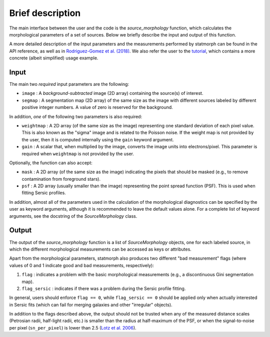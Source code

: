 
Brief description
=================

The main interface between the user and the code is the `source_morphology`
function, which calculates the morphological parameters of a set of sources.
Below we briefly describe the input and output of this function.

A more detailed description of the input parameters and the measurements
performed by statmorph can be found in the API reference, as well as in
`Rodriguez-Gomez et al. (2018) <https://arxiv.org/abs/1809.08239>`_. We also refer the user to the
`tutorial <http://nbviewer.jupyter.org/github/vrodgom/statmorph/blob/master/notebooks/tutorial.ipynb>`_,
which contains a more concrete (albeit simplified) usage example.

Input
-----

The main two *required* input parameters are the following:

- ``image`` : A *background-subtracted* image (2D array) containing the
  source(s) of interest.
- ``segmap`` : A segmentation map (2D array) of the same size as the image with
  different sources labeled by different positive integer numbers. A value of
  zero is reserved for the background.

In addition, *one* of the following two parameters is also required:

- ``weightmap`` : A 2D array (of the same size as the image) representing one
  standard deviation of each pixel value. This is also known as the "sigma"
  image and is related to the Poisson noise. If the weight map is not
  provided by the user, then it is computed internally using the ``gain``
  keyword argument.
- ``gain`` : A scalar that, when multiplied by the image, converts the image
  units into electrons/pixel. This parameter is required when ``weightmap``
  is not provided by the user.

Optionally, the function can also accept:

- ``mask`` : A 2D array (of the same size as the image) indicating the pixels
  that should be masked (e.g., to remove contamination from foreground stars).
- ``psf`` : A 2D array (usually smaller than the image) representing the point
  spread function (PSF). This is used when fitting Sersic profiles.

In addition, almost all of the parameters used in the calculation of the
morphological diagnostics can be specified by the user as keyword
arguments, although it is recommended to leave the default values alone.
For a complete list of keyword arguments, see the docstring of the
`SourceMorphology` class.

Output
------

The output of the `source_morphology` function is a list of
`SourceMorphology` objects, one for each labeled source, in which the
different morphological measurements can be accessed as keys or attributes.

Apart from the morphological parameters, statmorph also produces two
different "bad measurement" flags (where values of 0 and 1 indicate good
and bad measurements, respectively):

1. ``flag`` : indicates a problem with the basic morphological measurements
   (e.g., a discontinuous Gini segmentation map).
2. ``flag_sersic`` : indicates if there was a problem during the
   Sersic profile fitting. 

In general, users should enforce ``flag == 0``, while ``flag_sersic == 0``
should be applied only when actually interested in Sersic fits (which can
fail for merging galaxies and other "irregular" objects).

In addition to the flags described above, the output should
not be trusted when any of the measured distance scales (Petrosian radii,
half-light radii, etc.) is smaller than the radius at half-maximum of the PSF,
or when the signal-to-noise per pixel (``sn_per_pixel``) is lower than 2.5
(`Lotz et al. 2006 <http://adsabs.harvard.edu/abs/2006ApJ...636..592L>`_).
